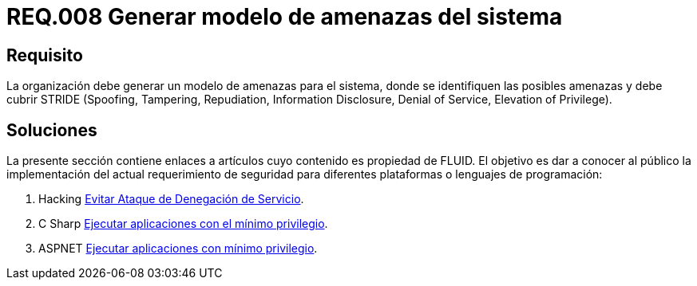 :slug: rules/008/
:category: rules
:description: En el presente documento se detallan los requerimientos de seguridad relacionados a los activos de información de la empresa. En este requerimiento se recomienda que toda organización cuente con un modelo propio de gestión de amenazas para el sistema en cuestión.
:keywords: Organización, STRIDE, Modelo, Amenazas, Sistema, Spoofing.
:rules: yes

= REQ.008 Generar modelo de amenazas del sistema

== Requisito

La organización debe generar un modelo de amenazas para el sistema,
donde se identifiquen las posibles amenazas
y debe cubrir +STRIDE+
(+Spoofing+, +Tampering+, +Repudiation+, +Information Disclosure+,
+Denial of Service+, +Elevation of Privilege+).

== Soluciones

La presente sección contiene enlaces a artículos
cuyo contenido es propiedad de +FLUID+.
El objetivo es dar a conocer al público
la implementación del actual requerimiento de seguridad
para diferentes plataformas o lenguajes de programación:

. +Hacking+ link:../../defends/hacking/evitar-ataque-dos/[Evitar Ataque de Denegación de Servicio].
. +C Sharp+ link:../../defends/csharp/ejecutar-minimo-privilegio/[Ejecutar aplicaciones con el mínimo privilegio].
. +ASPNET+ link:../../defends/aspnet/ejecutar-min-privilegio/[Ejecutar aplicaciones con mínimo privilegio].
